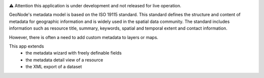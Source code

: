 .. image:: https://user-images.githubusercontent.com/20478652/214599313-fa50dbb0-480e-474b-a908-8e0462f1a4a2.jpeg
   :width: 200
   :scale: 50


⚠️ Attention this application is under development and not released for live operation.

GeoNode's metadata model is based on the ISO 19115 standard. This standard defines the structure and content of metadata for geographic information and is widely used in the spatial data community. The standard includes information such as resource title, summary, keywords, spatial and temporal extent and contact information.

However, there is often a need to add custom metadata to layers or maps.

This app extends 
  - the metadata wizard with freely definable fields
  - the metadata detail view of a resource
  - the XML export of a dataset
  
.. image:: https://user-images.githubusercontent.com/20478652/214605375-d7bf3520-ff14-4708-88de-229319b7579c.jpeg
   :scale: 50



